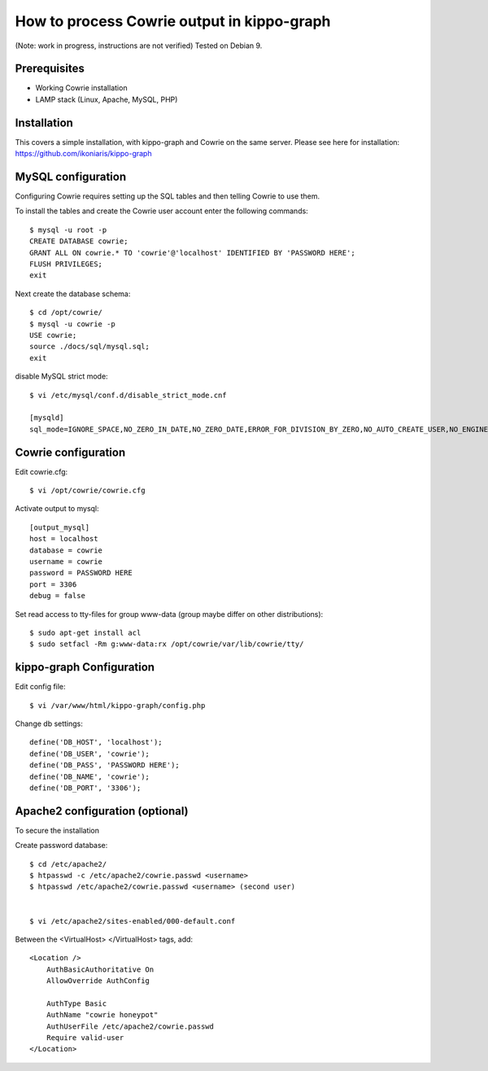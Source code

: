 How to process Cowrie output in kippo-graph
#############################################

(Note: work in progress, instructions are not verified)
Tested on Debian 9.


Prerequisites
****************

* Working Cowrie installation
* LAMP stack (Linux, Apache, MySQL, PHP)

Installation
****************

This covers a simple installation, with kippo-graph and Cowrie on the same server.
Please see here for installation: https://github.com/ikoniaris/kippo-graph


MySQL configuration
***********************

Configuring Cowrie requires setting up the SQL tables and then telling Cowrie to use them.

To install the tables and create the Cowrie user account enter the following commands::

    $ mysql -u root -p
    CREATE DATABASE cowrie;
    GRANT ALL ON cowrie.* TO 'cowrie'@'localhost' IDENTIFIED BY 'PASSWORD HERE';
    FLUSH PRIVILEGES;
    exit

Next create the database schema::

    $ cd /opt/cowrie/
    $ mysql -u cowrie -p
    USE cowrie;
    source ./docs/sql/mysql.sql;
    exit

disable MySQL strict mode::

    $ vi /etc/mysql/conf.d/disable_strict_mode.cnf

    [mysqld]
    sql_mode=IGNORE_SPACE,NO_ZERO_IN_DATE,NO_ZERO_DATE,ERROR_FOR_DIVISION_BY_ZERO,NO_AUTO_CREATE_USER,NO_ENGINE_SUBSTITUTION

Cowrie configuration
************************

Edit cowrie.cfg::

    $ vi /opt/cowrie/cowrie.cfg

Activate output to mysql::

    [output_mysql]
    host = localhost
    database = cowrie
    username = cowrie
    password = PASSWORD HERE
    port = 3306
    debug = false

Set read access to tty-files for group www-data (group maybe differ on other distributions)::

    $ sudo apt-get install acl
    $ sudo setfacl -Rm g:www-data:rx /opt/cowrie/var/lib/cowrie/tty/

kippo-graph Configuration
****************************


Edit config file::

    $ vi /var/www/html/kippo-graph/config.php

Change db settings::

    define('DB_HOST', 'localhost');
    define('DB_USER', 'cowrie');
    define('DB_PASS', 'PASSWORD HERE');
    define('DB_NAME', 'cowrie');
    define('DB_PORT', '3306');

Apache2 configuration (optional)
************************************

To secure the installation

Create password database::

    $ cd /etc/apache2/
    $ htpasswd -c /etc/apache2/cowrie.passwd <username>
    $ htpasswd /etc/apache2/cowrie.passwd <username> (second user)


    $ vi /etc/apache2/sites-enabled/000-default.conf

Between the <VirtualHost> </VirtualHost> tags, add::

    <Location />
        AuthBasicAuthoritative On
        AllowOverride AuthConfig

        AuthType Basic
        AuthName "cowrie honeypot"
        AuthUserFile /etc/apache2/cowrie.passwd
        Require valid-user
    </Location>


